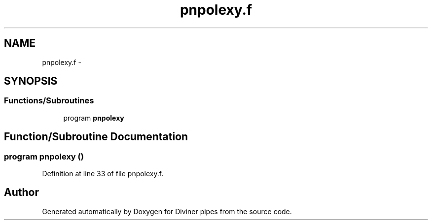 .TH "pnpolexy.f" 3 "Tue Sep 4 2012" "Diviner pipes" \" -*- nroff -*-
.ad l
.nh
.SH NAME
pnpolexy.f \- 
.SH SYNOPSIS
.br
.PP
.SS "Functions/Subroutines"

.in +1c
.ti -1c
.RI "program \fBpnpolexy\fP"
.br
.in -1c
.SH "Function/Subroutine Documentation"
.PP 
.SS "program pnpolexy ()"

.PP
Definition at line 33 of file pnpolexy\&.f\&.
.SH "Author"
.PP 
Generated automatically by Doxygen for Diviner pipes from the source code\&.

